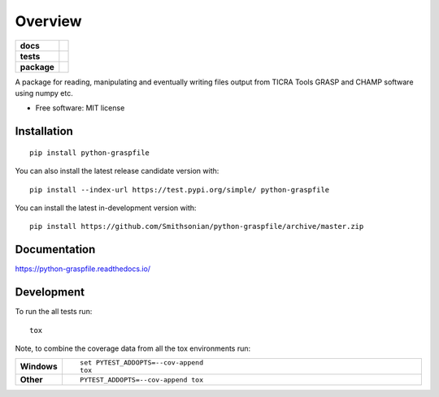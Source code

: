 ========
Overview
========

.. start-badges

.. list-table::
    :stub-columns: 1

    * - docs
      - |docs|
    * - tests
      - | |tests|
        | |codecov|
    * - package
      - | |commits-since|
.. |docs| image:: https://github.com/Smithsonian/python-graspfile/actions/workflows/build-docs.yml/badge.svg
    :alt: Doc Build Status
    :target: https://github.com/Smithsonian/python-graspfile/actions/workflows/build-docs.yml

.. |tests| image:: https://github.com/Smithsonian/python-graspfile/actions/workflows/test-with-tox.yml/badge.svg
    :alt: Test Status
    :target: https://github.com/Smithsonian/python-graspfile/actions/workflows/test-with-tox.yml

.. |codecov| image:: https://codecov.io/github/Smithsonian/python-graspfile/coverage.svg?branch=master
    :alt: Coverage Status
    :target: https://codecov.io/github/Smithsonian/python-graspfile

.. |commits-since| image:: https://img.shields.io/github/commits-since/Smithsonian/python-graspfile/v0.4.1.svg
    :alt: Commits since latest release
    :target: https://github.com/Smithsonian/python-graspfile/compare/v0.4.1...master



.. end-badges

A package for reading, manipulating and eventually writing files output from TICRA Tools GRASP and CHAMP software using
numpy etc.

* Free software: MIT license

Installation
============

::

    pip install python-graspfile

You can also install the latest release candidate version with::

    pip install --index-url https://test.pypi.org/simple/ python-graspfile

You can install the latest in-development version with::

    pip install https://github.com/Smithsonian/python-graspfile/archive/master.zip


Documentation
=============


https://python-graspfile.readthedocs.io/


Development
===========

To run the all tests run::

    tox

Note, to combine the coverage data from all the tox environments run:

.. list-table::
    :widths: 10 90
    :stub-columns: 1

    - - Windows
      - ::

            set PYTEST_ADDOPTS=--cov-append
            tox

    - - Other
      - ::

            PYTEST_ADDOPTS=--cov-append tox
